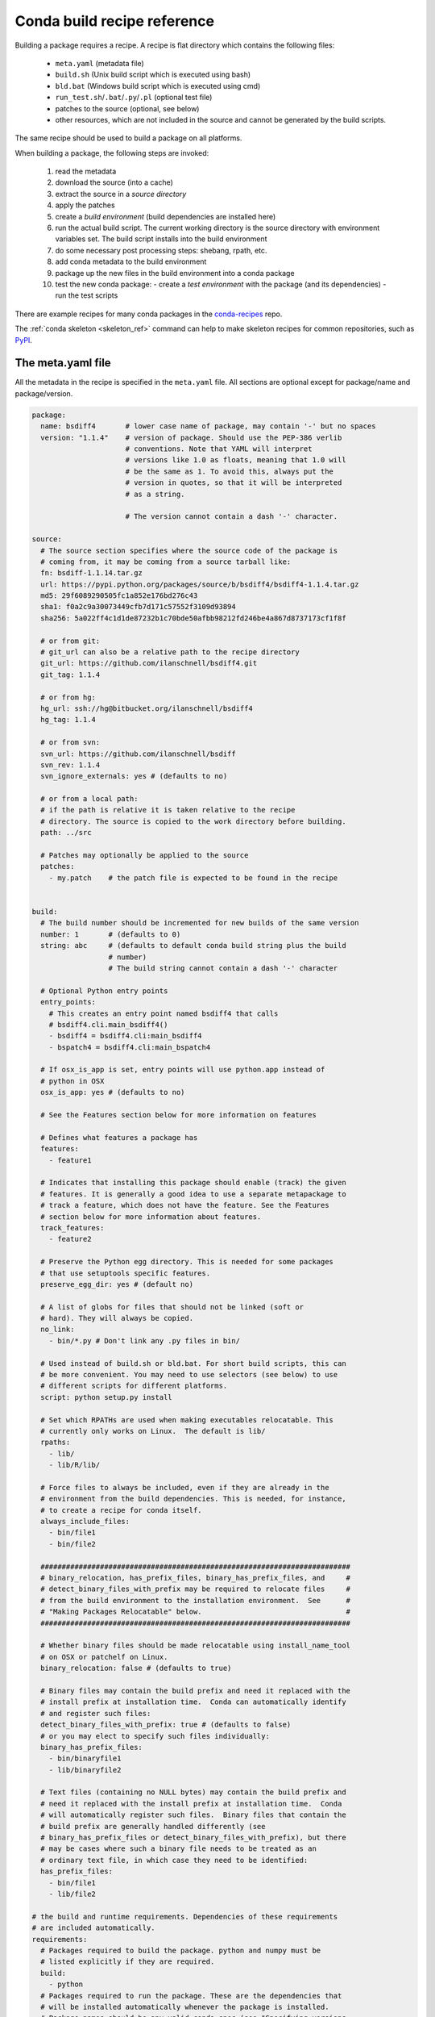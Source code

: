 .. _build:

Conda build recipe reference
============================

Building a package requires a recipe.  A recipe is flat directory which
contains the following files:

  * ``meta.yaml`` (metadata file)
  * ``build.sh`` (Unix build script which is executed using bash)
  * ``bld.bat``  (Windows build script which is executed using cmd)
  * ``run_test.sh``/``.bat``/``.py``/``.pl`` (optional test file)
  * patches to the source (optional, see below)
  * other resources, which are not included in the source and cannot be
    generated by the build scripts.

The same recipe should be used to build a package on all platforms.

When building a package, the following steps are invoked:

  1. read the metadata
  2. download the source (into a cache)
  3. extract the source in a *source directory*
  4. apply the patches
  5. create a *build environment* (build dependencies are installed here)
  6. run the actual build script. The current working directory is the source
     directory with environment variables set. The build script installs into
     the build environment
  7. do some necessary post processing steps: shebang, rpath, etc.
  8. add conda metadata to the build environment
  9. package up the new files in the build environment into a conda package
  10. test the new conda package:
      - create a *test environment* with the package (and its dependencies)
      - run the test scripts

There are example recipes for many conda packages in the `conda-recipes
<https://github.com/continuumio/conda-recipes>`_ repo.

The :ref:`conda skeleton <skeleton_ref>` command can help to make skeleton
recipes for common repositories, such as
`PyPI <https://pypi.python.org/pypi>`_.


The meta.yaml file
------------------


All the metadata in the recipe is specified in the ``meta.yaml`` file. All
sections are optional except for package/name and package/version.

.. code-block:: yaml


    package:
      name: bsdiff4       # lower case name of package, may contain '-' but no spaces
      version: "1.1.4"    # version of package. Should use the PEP-386 verlib
                          # conventions. Note that YAML will interpret
                          # versions like 1.0 as floats, meaning that 1.0 will
                          # be the same as 1. To avoid this, always put the
                          # version in quotes, so that it will be interpreted
                          # as a string.

                          # The version cannot contain a dash '-' character.

    source:
      # The source section specifies where the source code of the package is
      # coming from, it may be coming from a source tarball like:
      fn: bsdiff-1.1.14.tar.gz
      url: https://pypi.python.org/packages/source/b/bsdiff4/bsdiff4-1.1.4.tar.gz
      md5: 29f6089290505fc1a852e176bd276c43
      sha1: f0a2c9a30073449cfb7d171c57552f3109d93894
      sha256: 5a022ff4c1d1de87232b1c70bde50afbb98212fd246be4a867d8737173cf1f8f

      # or from git:
      # git_url can also be a relative path to the recipe directory
      git_url: https://github.com/ilanschnell/bsdiff4.git
      git_tag: 1.1.4

      # or from hg:
      hg_url: ssh://hg@bitbucket.org/ilanschnell/bsdiff4
      hg_tag: 1.1.4

      # or from svn:
      svn_url: https://github.com/ilanschnell/bsdiff
      svn_rev: 1.1.4
      svn_ignore_externals: yes # (defaults to no)

      # or from a local path:
      # if the path is relative it is taken relative to the recipe
      # directory. The source is copied to the work directory before building.
      path: ../src

      # Patches may optionally be applied to the source
      patches:
        - my.patch    # the patch file is expected to be found in the recipe


    build:
      # The build number should be incremented for new builds of the same version
      number: 1       # (defaults to 0)
      string: abc     # (defaults to default conda build string plus the build
                      # number)
                      # The build string cannot contain a dash '-' character

      # Optional Python entry points
      entry_points:
        # This creates an entry point named bsdiff4 that calls
        # bsdiff4.cli.main_bsdiff4()
        - bsdiff4 = bsdiff4.cli:main_bsdiff4
        - bspatch4 = bsdiff4.cli:main_bspatch4

      # If osx_is_app is set, entry points will use python.app instead of
      # python in OSX
      osx_is_app: yes # (defaults to no)

      # See the Features section below for more information on features

      # Defines what features a package has
      features:
        - feature1

      # Indicates that installing this package should enable (track) the given
      # features. It is generally a good idea to use a separate metapackage to
      # track a feature, which does not have the feature. See the Features
      # section below for more information about features.
      track_features:
        - feature2

      # Preserve the Python egg directory. This is needed for some packages
      # that use setuptools specific features.
      preserve_egg_dir: yes # (default no)

      # A list of globs for files that should not be linked (soft or
      # hard). They will always be copied.
      no_link:
        - bin/*.py # Don't link any .py files in bin/

      # Used instead of build.sh or bld.bat. For short build scripts, this can
      # be more convenient. You may need to use selectors (see below) to use
      # different scripts for different platforms.
      script: python setup.py install

      # Set which RPATHs are used when making executables relocatable. This
      # currently only works on Linux.  The default is lib/
      rpaths:
        - lib/
        - lib/R/lib/

      # Force files to always be included, even if they are already in the
      # environment from the build dependencies. This is needed, for instance,
      # to create a recipe for conda itself.
      always_include_files:
        - bin/file1
        - bin/file2

      #########################################################################
      # binary_relocation, has_prefix_files, binary_has_prefix_files, and     #
      # detect_binary_files_with_prefix may be required to relocate files     #
      # from the build environment to the installation environment.  See      #
      # "Making Packages Relocatable" below.                                  #
      #########################################################################

      # Whether binary files should be made relocatable using install_name_tool
      # on OSX or patchelf on Linux.
      binary_relocation: false # (defaults to true)

      # Binary files may contain the build prefix and need it replaced with the
      # install prefix at installation time.  Conda can automatically identify
      # and register such files:
      detect_binary_files_with_prefix: true # (defaults to false)
      # or you may elect to specify such files individually:
      binary_has_prefix_files:
        - bin/binaryfile1
        - lib/binaryfile2

      # Text files (containing no NULL bytes) may contain the build prefix and
      # need it replaced with the install prefix at installation time.  Conda
      # will automatically register such files.  Binary files that contain the
      # build prefix are generally handled differently (see
      # binary_has_prefix_files or detect_binary_files_with_prefix), but there
      # may be cases where such a binary file needs to be treated as an
      # ordinary text file, in which case they need to be identified:
      has_prefix_files:
        - bin/file1
        - lib/file2

    # the build and runtime requirements. Dependencies of these requirements
    # are included automatically.
    requirements:
      # Packages required to build the package. python and numpy must be
      # listed explicitly if they are required.
      build:
        - python
      # Packages required to run the package. These are the dependencies that
      # will be installed automatically whenever the package is installed.
      # Package names should be any valid conda spec (see "Specifying versions
      # in requirements" below).
      run:
        - python
        - argparse # [py26]
        - six >=1.8.0

    test:
      # files which are copied from the recipe into the (temporary) test
      # directory which are needed during testing
      files:
        - test-data.txt
      # in addition to the run-time requirements, you can specify requirements
      # needed during testing. The run time requirements specified above are
      # included automatically.
      requires:
        - nose
      # commands we want to make sure they work, which are expected to get
      # installed by the package
      commands:
        - bsdiff4 -h
        - bspatch4 -h
      # Python imports
      imports:
        - bsdiff4

      # The script run_test.sh (or .bat/.py/.pl) will be run automatically 
      # if it is part of the recipe.
      # (.py/.pl scripts are only valid as part of Python/Perl packages, respectively)

    about:
      home: https://github.com/ilanschnell/bsdiff4
      license: BSD
      summary: binary diff and patch using the BSDIFF4-format

    # If the app key is present, the package will be an app, meaning it will
    # appear in the Anaconda launcher.
    app:
      # The command that is called to launch the app
      entry: ipython notebook
      # Icon file contained in the recipe
      icon: icon_64x64.png
      summary: Summary of the package
      # If own_environment is true, installing the app through the launcher
      # will install into its own environment. The default is false.
      own_environment: true


Specifying versions in requirements
~~~~~~~~~~~~~~~~~~~~~~~~~~~~~~~~~~~

The requirements versions should follow the Conda match specification. See
:ref:`build-version-spec`.

Preprocessing selectors
~~~~~~~~~~~~~~~~~~~~~~~

In addition, you can add selectors to any line, which are used as part of a
preprocessing stage. Before the yaml file is read, each selector is evaluated,
and if it is False, the line that it is on is removed.  A selector is of the
form ``# [<selector>]`` at the end of a line.

For example

.. code-block:: yaml

   source:
     url: http://path/to/unix/source    # [not win]
     url: http://path/to/windows/source # [win]

A selector is just a valid Python statement, that is executed.  The following
variables are defined. Unless otherwise stated, the variables are booleans.

.. list-table::

   * - ``linux``
     - True if the platform is Linux
   * - ``linux32``
     - True if the platform is Linux and the Python architecture is 32-bit
   * - ``linux64``
     - True if the platform is Linux and the Python architecture is 64-bit
   * - ``armv6``
     - True if the platform is Linux and the Python architecture is armv6l
   * - ``osx``
     - True if the platform is OSX
   * - ``unix``
     - True if the platform is Unix (OSX or Linux)
   * - ``win``
     - True if the platform is Windows
   * - ``win32``
     - True if the platform is Windows and the Python architecture is 32-bit
   * - ``win64``
     - True if the platform is Windows and the Python architecture is 64-bit
   * - ``py``
     - The Python version as a two digit string (like ``'27'``). See also the
       ``CONDA_PY`` environment variable :ref:`below <build-envs>`.
   * - ``py3k``
     - True if the Python major version is 3
   * - ``py2k``
     - True if the Python major version is 2
   * - ``py26``
     - True if the Python version is 2.6
   * - ``py27``
     - True if the Python version is 2.7
   * - ``py33``
     - True if the Python version is 3.3
   * - ``py34``
     - True if the Python version is 3.4
   * - ``np``
     - The NumPy version as a two digit string (like ``'17'``).  See also the
       ``CONDA_NPY`` environment variable :ref:`below <build-envs>`.

Because the selector is any valid Python expression, complicated logic is
possible.

.. code-block:: yaml

   source:
     url: http://path/to/windows/source      # [win]
     url: http://path/to/python2/unix/source # [unix and py2k]
     url: http://path/to/python3/unix/source # [unix and py3k]

Note that the selectors delete only they line that they are on, so you may
need to put the same selector on multiple lines.

.. code-block:: yaml

   source:
     url: http://path/to/windows/source     # [win]
     md5: 30fbf531409a18a48b1be249052e242a  # [win]
     url: http://path/to/unix/source        # [unix]
     md5: 88510902197cba0d1ab4791e0f41a66e  # [unix]

Environment variables set during the build process
--------------------------------------------------

The following environment variables are set, both on Unix (``build.sh``) and on
Windows (``bld.bat``) during the build process.
(By default, these are the only variables available to your build script --
unless otherwise noted, no variables are inherited from the shell environment
in which you invoked ``conda build``. See :ref:`inherited-env-vars` to
override this behavior.)

.. list-table::

  * - ``ARCH``
    - Either ``32`` or ``64``, to specify whether the build is 32-bit or
      64-bit.  The value depends on the ``ARCH`` environment variable, and
      defaults to the architecture the interpreter running conda was
      compiled with.
  * - ``CONDA_BUILD=1``
    - Always set.
  * - ``SRC_DIR``
    - Path to where source is unpacked (or cloned). If the source file is not
      a recognized file type (right now, ``.zip``, ``.tar``, ``.tar.bz2``,
      ``.tar.xz``, and ``.tar``), this is a directory containing a copy of the
      source file.
  * - ``PREFIX``
    - Build prefix where build script should install to.
  * - ``RECIPE_DIR``
    - Directory of recipe.
  * - ``PKG_NAME``
    - Name of the package being built.
  * - ``PKG_VERSION``
    - Version of the package being built.
  * - ``PKG_BUILDNUM``
    - Build number of the package being built.
  * - ``PATH``
    - Prepended by the build prefix bin directory.
  * - ``PYTHON``
    - Path to python executable in build prefix (note that python is only
      installed in the build prefix when it is listed as a build requirement).
  * - ``PY3K``
    - ``1`` when Python 3 is installed in build prefix, else ``0``.
  * - ``STDLIB_DIR``
    - Python standard library location
  * - ``SP_DIR``
    - Python's site-packages location
  * - ``PY_VER``
    - Python version building against
  * - ``R``
    - Path to R executable in build prefix (note that R is only
      installed in the build prefix when it is listed as a build requirement).
  * - ``CPU_COUNT``
    - Number of CPUs on the system, as reported by
      ``multiprocessing.cpu_count()``
  * - ``LANG``
    - Inherited from your shell environment.
  * - ``HTTP_PROXY``
    - Inherited from your shell environment.
  * - ``HTTPS_PROXY``
    - Inherited from your shell environment.
  * - ``PATH``
    - Inherited from your shell environment, and augmented with ``$PREFIX/bin``

When building "unix-style" packages on Windows, which are then usually
statically linked to executables, we do this in a special *Library* directory
under the build prefix.  The following environment variables are only
defined in Windows:

.. list-table::

  * - ``LIBRARY_PREFIX``
    - ``<build prefix>\Library``
  * - ``LIBRARY_BIN``
    - ``<build prefix>\Library\bin``
  * - ``LIBRARY_INC``
    - ``<build prefix>\Library\include``
  * - ``LIBRARY_LIB``
    - ``<build prefix>\Library\lib``
  * - ``SCRIPTS``
    - ``<build prefix>\Scripts``
  * - ``CYGWIN_PREFIX``
    - Same as ``PREFIX``, but as a unix-style path, e.g. ``/cygdrive/c/path/to/prefix``

On non-Windows (Linux and OSX), we have:

.. list-table::

  * - ``PKG_CONFIG_PATH``
    - Path to ``pkgconfig`` directory.
  * - ``HOME``
    - Standard ``$HOME`` environment variable.
  * - ``INCLUDE_PATH``
    - ``<build prefix>/include``
  * - ``LIBRARY_PATH``
    - ``<build prefix>/lib``

On OSX, we have:

.. list-table::

  * - ``OSX_ARCH``
    - ``i386`` or ``x86_64``, depending on Python build
  * - ``CFLAGS``
    - ``-arch`` flag.
  * - ``CXXFLAGS``
    - Same as ``CFLAGS``.
  * - ``LDFLAGS``
    - Same as ``CFLAGS``.
  * - ``MACOSX_DEPLOYMENT_TARGET``
    - Same as the Anaconda Python. Currently ``10.6``.

On Linux, we have:

.. list-table::

  * - ``LD_RUN_PATH``
    - ``<build prefix>/lib``

Git Environment Variables
~~~~~~~~~~~~~~~~~~~~~~~~~

When the source is a git repository, the following variables are defined:

.. list-table::

   * - ``GIT_DESCRIBE_TAG``
     - string denoting the most recent tag from the current commit (based on
       the output of ``git describe --tags``)
   * - ``GIT_DESCRIBE_NUMBER``
     - string denoting the number of commits since the most recent tag
   * - ``GIT_DESCRIBE_HASH``
     - the current commit short-hash as displayed from ``git describe --tags``
   * - ``GIT_BUILD_STR``
     - a string that joins ``GIT_DESCRIBE_NUMBER`` and ``GIT_DESCRIBE_HASH``
       by an underscore.

These can be used in conjunction with templated meta.yaml files to set things
like the build string based on the state of the git repository.

For example, here's a meta.yaml that would work with these values. In this
example, the recipe is included at the base directory of the git repository,
so the ``git_url`` is ``../``:

.. code-block:: yaml

     package:
       name: mypkg
       version: {{ environ.get('GIT_DESCRIBE_TAG', '') }}

     build:
       number: {{ environ.get('GIT_DESCRIBE_NUMBER', 0) }}

       # Note that this will override the default build string with the Python
       # and NumPy versions
       string: {{ environ.get('GIT_BUILD_STR', '') }}

     source:
       git_url: ../

All of the above environment variables are also set during the test process,
except with the test prefix instead of the build prefix everywhere.

Note that build.sh is run with ``bash -x -e`` (the ``-x`` makes it echos each
command that is run, and the ``-e`` makes it exit whenever a command in the
script returns nonzero exit status).  You can revert this in the script if you
need to by using the ``set`` command.

.. _inherited-env-vars:

Inherited Environment Variables
~~~~~~~~~~~~~~~~~~~~~~~~~~~~~~~

Other than those mentioned above, no variables are inherited from the
environment in which you invoked ``conda build``. You can choose to inherit
additional environment variables by adding them to ``meta.yaml``:

.. code-block:: yaml

     build:
       script_env:
        - TMPDIR
        - LD_LIBRARY_PATH # [linux]
        - DYLD_LIBRARY_PATH # [osx]

If an inherited variable was missing from your shell environment, it will be 
assigned the value ``<UNDEFINED>``.

.. note::

   Inheriting environment variables like this can make it difficult for others
   to reproduce binaries from source with your recipe. This feature should be 
   used with caution or avoided altogether.

.. _build-envs:

Environment variables that affect the build process
---------------------------------------------------

.. list-table::

   * - ``CONDA_PY``
     - Should be ``26``, ``27``, ``33``, or ``34``.  This is the Python version
       used to build the package.
   * - ``CONDA_NPY``
     - Should be either ``16`` or ``17``.  This is the NumPy version used to
       build the package.

Pre/Post link/unlink scripts
----------------------------
.. TODO: Add post-unlink

You can add scripts `pre-link.sh`, `post-link.sh`, or `pre-unlink.sh` (or
`.bat` for Windows) to the recipe, which will be run before the package is
installed, after it is installed, and before it is removed, respectively. If
these scripts exit nonzero the installation/removal will fail.

Environment variables are set in these scripts:

.. list-table::

   * - ``PREFIX``
     - The install prefix.
   * - ``PKG_NAME``
     - The name of the package.
   * - ``PKG_VERSION``
     - The version of the package.
   * - ``PKG_BUILDNUM``
     - The build number of the package.
   * - ``RECIPE_DIR``
     - Path to the recipe files.

No output is shown from the build script, but it may write to
``$PREFIX/.messages.txt``, which is shown after conda completes all actions.

Post-build version
------------------

In some cases, you may not know the version, build number, or build string of
the package until after it is built. In this case, you can write files named
``__conda_version__.txt``, ``__conda_buildnum__.txt``, or
``__conda_buildstr__.txt`` to the source directory, and the contents of the
file will be used as the version, build number, or build string, respectively
(and the respective metadata from the ``meta.yaml`` will be ignored).

.. _features:

Features
--------

Features are a way to track differences in two packages that have the same
name and version.  For example, a feature might indicate a specialized
compiler or runtime, or a fork of a package. The canonical example of a
feature is the ``mkl`` feature in Anaconda Accelerate. Packages that are
compiled against MKL, such as NumPy, have the ``mkl`` feature set.  The
``mkl`` metapackage has the ``mkl`` feature set in ``track_features``, so that
installing it installs the ``mkl`` feature (the fact that the name of this
metapackage matches the name of the feature is a coincidence).

Features should be thought of as features of the environment the package is
installed into, not the package itself. The reason is that when a feature is
installed, conda will automatically change to a package with that feature if
it exists, for instance, when the ``mkl`` feature is installed, regular
``numpy`` is removed and the ``numpy`` package with the ``mkl`` feature is
installed.  Enabling a feature does not install any packages that are not
already installed, but it all future packages with that feature that are
installed into that environment will be preferred.

Feature names are independent of package names---it is a coincidence that
``mkl`` is both the name of a package and the feature that it tracks.

To install a feature, install a package that tracks it. To remove a feature,
use ``conda remove --features``.

It's a good idea to create a metapackage for ``track_features``.  If you add
``track_features`` to a package that also has versions without that feature,
then the versions without that feature will never be selected, because conda
will always add the feature when it is installed from the ``track_features``
specification if your package with the feature.

Instead, it is a good idea to create a separate metapackage. For instance, if
you want to create some packages with the feature ``debug``, you would create
several packages with

.. code-block:: yaml

   build:
     features:
       - debug

and then create a special metapackage

.. code-block:: yaml

   package:
     # This name doesn't have to be the same as the feature, but can avoid confusion if it is
     name: debug
     # This need not relate to the version of any of the packages with the
     # feature. It is just a version for this metapackage.
     version: 1.0

   build:
     track_features:
       - debug

.. or use conda install --features, blocking on https://github.com/conda/conda/issues/543

.. _relocatable:

Making Packages Relocatable
---------------------------

Often, the most difficult thing about building a conda package is making it
relocatable.  Relocatable means that the package can be installed into any
prefix.  Otherwise, the package would only be usable in the same environment
in which it was built.

Conda build does the following things automatically to make packages
relocatable:

- Binary object files are converted to use relative paths using
  ``install_name_tool`` on OSX and ``patchelf`` on Linux.

- Any text file (containing no NULL bytes) containing the build prefix or the
  placeholder prefix ``/opt/anaconda1anaconda2anaconda3`` is registered in the
  ``info/has_prefix`` file in the package metadata.  When conda installs the
  package, any files in ``info/has_prefix`` will have the registered prefix
  replaced with the install prefix.  See :ref:`package_metadata` for more
  information.

- Any binary file containing the build prefix can automatically be registered
  in ``info/has_prefix`` using ``build/detect_binary_files_with_prefix`` in
  ``meta.yaml``.  Alternatively, individual binary files can be registered by
  listing them in ``build/binary_has_prefix_files`` in meta.yaml.  The
  registered files will have their build prefix replaced with the install
  prefix at install time.  This works by padding the install prefix with null
  terminators, such that the length of the binary file remains the same.  The
  build prefix must therefore be long enough to accommodate any reasonable
  installation prefix. Whenever the ``build/binary_has_prefix_files`` list is
  not empty or ``build/detect_binary_files_with_prefix`` is set, conda will pad
  the build prefix (appending ``_placehold``\'s to the end of the build
  directory name) to 80 characters.

- There may be cases where conda identified a file as binary, but it needs to
  have the build prefix replaced as if it were text (no padding with null
  terminators). Such files can be listed in ``build/has_prefix_files`` in
  ``meta.yaml``.
